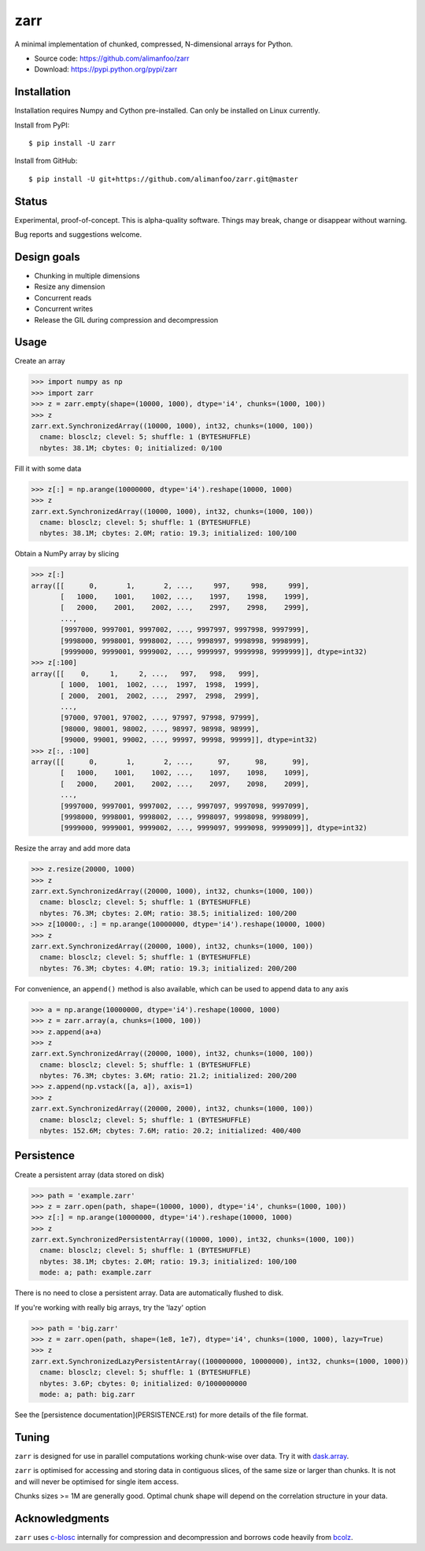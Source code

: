zarr
====

A minimal implementation of chunked, compressed, N-dimensional arrays for
Python.

* Source code: https://github.com/alimanfoo/zarr
* Download: https://pypi.python.org/pypi/zarr

Installation
------------

Installation requires Numpy and Cython pre-installed. Can only be installed on
Linux currently.

Install from PyPI::

    $ pip install -U zarr

Install from GitHub::

    $ pip install -U git+https://github.com/alimanfoo/zarr.git@master

Status
------

Experimental, proof-of-concept. This is alpha-quality software. Things may
break, change or disappear without warning.

Bug reports and suggestions welcome.

Design goals
------------

* Chunking in multiple dimensions
* Resize any dimension
* Concurrent reads
* Concurrent writes
* Release the GIL during compression and decompression

Usage
-----

Create an array

.. code-block:: python

    >>> import numpy as np
    >>> import zarr
    >>> z = zarr.empty(shape=(10000, 1000), dtype='i4', chunks=(1000, 100))
    >>> z
    zarr.ext.SynchronizedArray((10000, 1000), int32, chunks=(1000, 100))
      cname: blosclz; clevel: 5; shuffle: 1 (BYTESHUFFLE)
      nbytes: 38.1M; cbytes: 0; initialized: 0/100

Fill it with some data

.. code-block:: python

    >>> z[:] = np.arange(10000000, dtype='i4').reshape(10000, 1000)
    >>> z
    zarr.ext.SynchronizedArray((10000, 1000), int32, chunks=(1000, 100))
      cname: blosclz; clevel: 5; shuffle: 1 (BYTESHUFFLE)
      nbytes: 38.1M; cbytes: 2.0M; ratio: 19.3; initialized: 100/100

Obtain a NumPy array by slicing

.. code-block:: python

    >>> z[:]
    array([[      0,       1,       2, ...,     997,     998,     999],
           [   1000,    1001,    1002, ...,    1997,    1998,    1999],
           [   2000,    2001,    2002, ...,    2997,    2998,    2999],
           ...,
           [9997000, 9997001, 9997002, ..., 9997997, 9997998, 9997999],
           [9998000, 9998001, 9998002, ..., 9998997, 9998998, 9998999],
           [9999000, 9999001, 9999002, ..., 9999997, 9999998, 9999999]], dtype=int32)
    >>> z[:100]
    array([[    0,     1,     2, ...,   997,   998,   999],
           [ 1000,  1001,  1002, ...,  1997,  1998,  1999],
           [ 2000,  2001,  2002, ...,  2997,  2998,  2999],
           ...,
           [97000, 97001, 97002, ..., 97997, 97998, 97999],
           [98000, 98001, 98002, ..., 98997, 98998, 98999],
           [99000, 99001, 99002, ..., 99997, 99998, 99999]], dtype=int32)
    >>> z[:, :100]
    array([[      0,       1,       2, ...,      97,      98,      99],
           [   1000,    1001,    1002, ...,    1097,    1098,    1099],
           [   2000,    2001,    2002, ...,    2097,    2098,    2099],
           ...,
           [9997000, 9997001, 9997002, ..., 9997097, 9997098, 9997099],
           [9998000, 9998001, 9998002, ..., 9998097, 9998098, 9998099],
           [9999000, 9999001, 9999002, ..., 9999097, 9999098, 9999099]], dtype=int32)

Resize the array and add more data

.. code-block:: python

    >>> z.resize(20000, 1000)
    >>> z
    zarr.ext.SynchronizedArray((20000, 1000), int32, chunks=(1000, 100))
      cname: blosclz; clevel: 5; shuffle: 1 (BYTESHUFFLE)
      nbytes: 76.3M; cbytes: 2.0M; ratio: 38.5; initialized: 100/200
    >>> z[10000:, :] = np.arange(10000000, dtype='i4').reshape(10000, 1000)
    >>> z
    zarr.ext.SynchronizedArray((20000, 1000), int32, chunks=(1000, 100))
      cname: blosclz; clevel: 5; shuffle: 1 (BYTESHUFFLE)
      nbytes: 76.3M; cbytes: 4.0M; ratio: 19.3; initialized: 200/200

For convenience, an ``append()`` method is also available, which can be used to
append data to any axis

.. code-block:: python

    >>> a = np.arange(10000000, dtype='i4').reshape(10000, 1000)
    >>> z = zarr.array(a, chunks=(1000, 100))
    >>> z.append(a+a)
    >>> z
    zarr.ext.SynchronizedArray((20000, 1000), int32, chunks=(1000, 100))
      cname: blosclz; clevel: 5; shuffle: 1 (BYTESHUFFLE)
      nbytes: 76.3M; cbytes: 3.6M; ratio: 21.2; initialized: 200/200
    >>> z.append(np.vstack([a, a]), axis=1)
    >>> z
    zarr.ext.SynchronizedArray((20000, 2000), int32, chunks=(1000, 100))
      cname: blosclz; clevel: 5; shuffle: 1 (BYTESHUFFLE)
      nbytes: 152.6M; cbytes: 7.6M; ratio: 20.2; initialized: 400/400

Persistence
-----------

Create a persistent array (data stored on disk)

.. code-block:: python

    >>> path = 'example.zarr'
    >>> z = zarr.open(path, shape=(10000, 1000), dtype='i4', chunks=(1000, 100))
    >>> z[:] = np.arange(10000000, dtype='i4').reshape(10000, 1000)
    >>> z
    zarr.ext.SynchronizedPersistentArray((10000, 1000), int32, chunks=(1000, 100))
      cname: blosclz; clevel: 5; shuffle: 1 (BYTESHUFFLE)
      nbytes: 38.1M; cbytes: 2.0M; ratio: 19.3; initialized: 100/100
      mode: a; path: example.zarr

There is no need to close a persistent array. Data are automatically flushed
to disk.

If you're working with really big arrays, try the 'lazy' option

.. code-block:: python

    >>> path = 'big.zarr'
    >>> z = zarr.open(path, shape=(1e8, 1e7), dtype='i4', chunks=(1000, 1000), lazy=True)
    >>> z
    zarr.ext.SynchronizedLazyPersistentArray((100000000, 10000000), int32, chunks=(1000, 1000))
      cname: blosclz; clevel: 5; shuffle: 1 (BYTESHUFFLE)
      nbytes: 3.6P; cbytes: 0; initialized: 0/1000000000
      mode: a; path: big.zarr

See the [persistence documentation](PERSISTENCE.rst) for more details of the
file format.

Tuning
------

``zarr`` is designed for use in parallel computations working chunk-wise
over data. Try it with `dask.array
<http://dask.pydata.org/en/latest/array.html>`_.

``zarr`` is optimised for accessing and storing data in contiguous slices,
of the same size or larger than chunks. It is not and will never be
optimised for single item access.

Chunks sizes >= 1M are generally good. Optimal chunk shape will depend on
the correlation structure in your data.

Acknowledgments
---------------

``zarr`` uses `c-blosc <https://github.com/Blosc/c-blosc>`_ internally for
compression and decompression and borrows code heavily from
`bcolz <http://bcolz.blosc.org/>`_.
